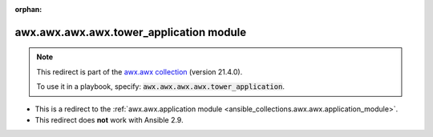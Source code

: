 
.. Document meta

:orphan:

.. Anchors

.. _ansible_collections.awx.awx.awx.awx.tower_application_module:

.. Title

awx.awx.awx.awx.tower_application module
++++++++++++++++++++++++++++++++++++++++

.. Collection note

.. note::
    This redirect is part of the `awx.awx collection <https://galaxy.ansible.com/awx/awx>`_ (version 21.4.0).

    To use it in a playbook, specify: :code:`awx.awx.awx.awx.tower_application`.

- This is a redirect to the :ref:`awx.awx.application module <ansible_collections.awx.awx.application_module>`.
- This redirect does **not** work with Ansible 2.9.
